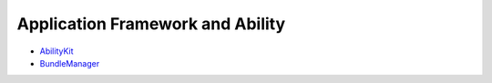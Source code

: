 Application Framework and Ability
=================================

-  `AbilityKit <abilitykit.md>`__

-  `BundleManager <bundlemanager.md>`__
